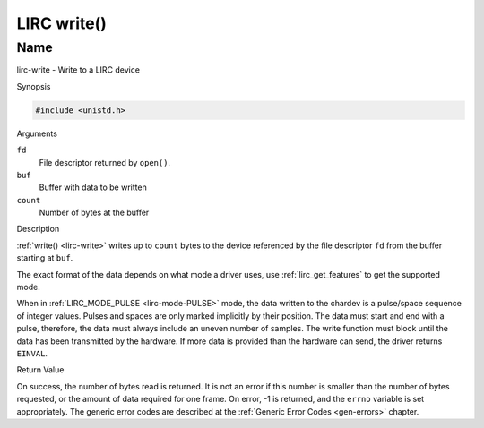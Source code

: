 .. -*- coding: utf-8; mode: rst -*-

.. _lirc-write:

************
LIRC write()
************

Name
====

lirc-write - Write to a LIRC device


Synopsis

.. code-block:: c

    #include <unistd.h>


.. c:function:: ssize_t write( int fd, void *buf, size_t count )
    :name: lirc-write

Arguments

``fd``
    File descriptor returned by ``open()``.

``buf``
    Buffer with data to be written

``count``
    Number of bytes at the buffer

Description

:ref:`write() <lirc-write>` writes up to ``count`` bytes to the device
referenced by the file descriptor ``fd`` from the buffer starting at
``buf``.

The exact format of the data depends on what mode a driver uses, use
:ref:`lirc_get_features` to get the supported mode.

When in :ref:`LIRC_MODE_PULSE <lirc-mode-PULSE>` mode, the data written to
the chardev is a pulse/space sequence of integer values. Pulses and spaces
are only marked implicitly by their position. The data must start and end
with a pulse, therefore, the data must always include an uneven number of
samples. The write function must block until the data has been transmitted
by the hardware. If more data is provided than the hardware can send, the
driver returns ``EINVAL``.

Return Value

On success, the number of bytes read is returned. It is not an error if
this number is smaller than the number of bytes requested, or the amount
of data required for one frame.  On error, -1 is returned, and the ``errno``
variable is set appropriately. The generic error codes are described at the
:ref:`Generic Error Codes <gen-errors>` chapter.
